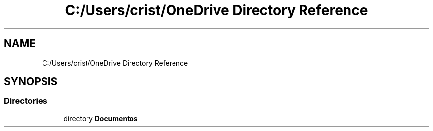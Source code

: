 .TH "C:/Users/crist/OneDrive Directory Reference" 3 "Thu Jun 18 2020" "Version 1.0" "Aqua Control" \" -*- nroff -*-
.ad l
.nh
.SH NAME
C:/Users/crist/OneDrive Directory Reference
.SH SYNOPSIS
.br
.PP
.SS "Directories"

.in +1c
.ti -1c
.RI "directory \fBDocumentos\fP"
.br
.in -1c
